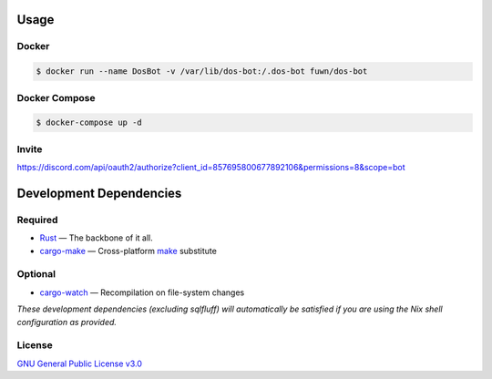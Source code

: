.. raw:: html

  <h1 align="center"><code>dos-bot</code></h1>

  <p align="center">

.. image:: https://img.shields.io/discord/854071194453671976
  :alt: Discord
  :target: https://discord.io/assembly

.. image:: https://img.shields.io/badge/Say%20Thanks-!-1EAEDB.svg
  :alt: Say Thanks
  :target: https://saythanks.io/to/fuwnzy@gmail.com

.. image:: https://img.shields.io/github/license/fuwn/dos-bot
  :alt: License
  :target: ./LICENSE

.. raw:: html

  </p>

Usage
-----

Docker
~~~~~~

.. code-block:: shell

  $ docker run --name DosBot -v /var/lib/dos-bot:/.dos-bot fuwn/dos-bot

Docker Compose
~~~~~~~~~~~~~~

.. code-block:: shell

  $ docker-compose up -d

Invite
~~~~~~

https://discord.com/api/oauth2/authorize?client_id=857695800677892106&permissions=8&scope=bot

Development Dependencies
------------------------

Required
~~~~~~~~

- `Rust <https://www.rust-lang.org/>`_ — The backbone of it all.
- `cargo-make <https://github.com/sagiegurari/cargo-make>`_ — Cross-platform
  `make <https://www.gnu.org/software/make/>`_ substitute

Optional
~~~~~~~~

- `cargo-watch <https://crates.io/crates/cargo-watch>`_ — Recompilation on file-system changes

*These development dependencies (excluding sqlfluff) will automatically be satisfied if you are
using the Nix shell configuration as provided.*

License
~~~~~~~

`GNU General Public License v3.0 <./LICENSE>`_
